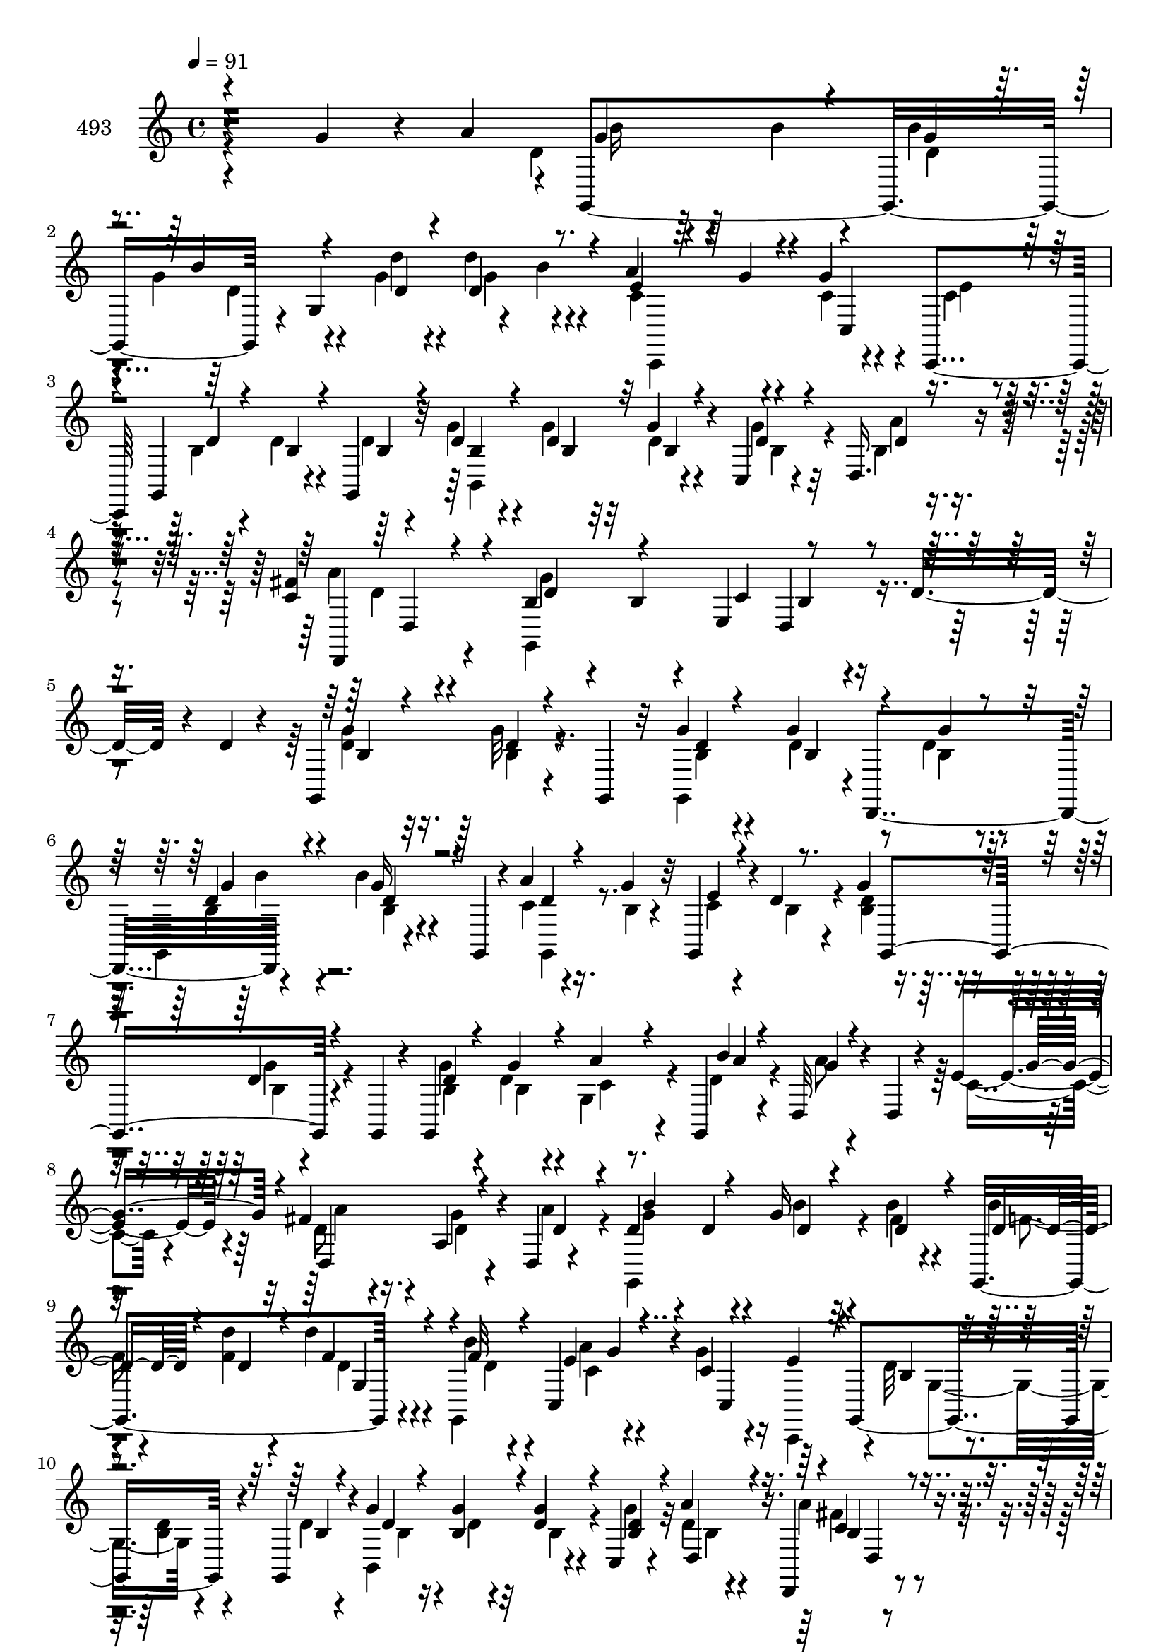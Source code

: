 % Lily was here -- automatically converted by c:/Program Files (x86)/LilyPond/usr/bin/midi2ly.py from mid/493.mid
\version "2.14.0"

\layout {
  \context {
    \Voice
    \remove "Note_heads_engraver"
    \consists "Completion_heads_engraver"
    \remove "Rest_engraver"
    \consists "Completion_rest_engraver"
  }
}

trackAchannelA = {


  \key c \major
    
  \set Staff.instrumentName = "untitled"
  
  \time 4/4 
  

  \key c \major
  
  \tempo 4 = 91 
  
}

trackA = <<
  \context Voice = voiceA \trackAchannelA
>>


trackBchannelA = {
  
  \set Staff.instrumentName = "493"
  
}

trackBchannelB = \relative c {
  r4*239/120 g''4*50/120 r4*18/120 a4*33/120 r4*2/120 g,,4*198/120 
  r4*18/120 g'4*107/120 r4*49/120 b'4*10/120 r4*34/120 a4*74/120 
  r4*28/120 g4*49/120 r4*9/120 c,,,4*44/120 g'4*121/120 r4*46/120 g4*26/120 
  r32 d''4*23/120 r4*44/120 d4*20/120 r32 g4*33/120 r4*26/120 c,,4*21/120 
  r4*21/120 d16. r4*59/120 <fis' c >4*21/120 r4*82/120 b,4*59/120 
  r4*46/120 b4*26/120 r4*35/120 e,4*40/120 b'4*44/120 r4*64/120 d16. 
  r4*25/120 d4*12/120 r4*19/120 g,,4*122/120 r4*54/120 g4*21/120 
  r32 g''4*14/120 r4*46/120 g4*37/120 r4*1/120 d,,4*108/120 r4*95/120 b'''4*23/120 
  r4*40/120 g,,4*21/120 r4*18/120 a''4*16/120 r4*46/120 g4*24/120 
  r32 g,,4*47/120 r4*13/120 d''4*16/120 r4*22/120 g4*58/120 r4*47/120 d4*20/120 
  r4*42/120 g,,4*16/120 r4*16/120 g4*127/120 r4*34/120 g4*7/120 
  a''4*6/120 r4*26/120 d,,32*5 r4*28/120 d4*19/120 r4*16/120 e'4*39/120 
  r4*24/120 fis4*66/120 r4*37/120 a,4*38/120 r4*23/120 d,4*7/120 
  r4*37/120 d'4*42/120 r4*20/120 d4*21/120 r4*16/120 g16 r4*32/120 b4*19/120 
  r4*17/120 g,,4*129/120 r4*34/120 b''4*14/120 r4*24/120 c,,4*89/120 
  r4*13/120 c'4*25/120 r4*34/120 e4*27/120 r4*12/120 g,,4*143/120 
  r4*28/120 g4*24/120 r4*14/120 g''4*37/120 r4*28/120 g4*20/120 
  r32 d4*29/120 r4*32/120 c,4*23/120 r4*17/120 a''4*16/120 r4*82/120 d,,,4*19/120 
  r4*81/120 g4*262/120 r4*49/120 d4*22/120 r4*69/120 g4*381/120 
  r4*44/120 g4*363/120 r8 g''4*59/120 r16. g4*19/120 r4*49/120 a,,4*40/120 
  b'4*33/120 r4*27/120 d4*24/120 r4*13/120 g,4*93/120 r4*6/120 b'4*48/120 
  r4*52/120 g,4*69/120 r4*25/120 a4*107/120 r4*8/120 d,,4*97/120 
  r4*1/120 d'''4 r4*41/120 g,,,4*20/120 r4*27/120 g4*29/120 r4*26/120 g4*99/120 
  r4*36/120 g4*392/120 r4*37/120 <d'' g >4*63/120 r4*37/120 d4*36/120 
  r4*26/120 b,4*18/120 r4*20/120 d,4*111/120 d''4*21/120 r4*34/120 d,,4*40/120 
  r4*4/120 g4*340/120 r4*44/120 d'''4*19/120 r4*10/120 g,4*79/120 
  r4*37/120 g4*13/120 r4*46/120 g,,4*216/120 r4*31/120 g4*118/120 
  r4*47/120 g4*21/120 r4*19/120 a'''4*16/120 r4*44/120 g4*25/120 
  r4*14/120 g,,4*36/120 r4*26/120 d4*33/120 r4*6/120 b''4*68/120 
  r4*38/120 d4*14/120 r4*46/120 g,,,4*23/120 r4*17/120 g4 r4*38/120 g4*14/120 
  r16 a'''4*167/120 r4*38/120 a4*67/120 r4*34/120 g4*28/120 r4*34/120 a4*23/120 
  r4*17/120 d,4*76/120 r4*27/120 g4*18/120 r16. d,,4*29/120 r4*8/120 d''4*14/120 
  r4*47/120 d'4*19/120 r4*20/120 d4*25/120 r4*32/120 g,,,,4*41/120 
  r4*1/120 c''4*73/120 r4*27/120 g'4*61/120 r4*4/120 e4*31/120 
  r4*7/120 g,,,4*139/120 r4*17/120 d'''4*13/120 r4*28/120 g,,,4*126/120 
  r4*36/120 g4*33/120 r4*10/120 a''4*23/120 r4*70/120 d,,,4*21/120 
  r4*87/120 b'''4*110/120 r4*51/120 e,,4*20/120 r4*24/120 g'4*114/120 
  r4*73/120 g,,4*379/120 r4*46/120 g4*374/120 r4*49/120 g''4*39/120 
  r4*61/120 d4*28/120 r4*33/120 a,4*22/120 r4*20/120 g''4*42/120 
  r4*24/120 b,4*19/120 r4*17/120 d4*27/120 r4*28/120 g,,4*16/120 
  r4*28/120 b''4*47/120 r4*54/120 g,4*62/120 r4*38/120 a'4*128/120 
  r4*72/120 d,4*122/120 r4*54/120 d'4*24/120 r4*25/120 e4*23/120 
  r4*32/120 g,4*99/120 r4*34/120 g,,4*366/120 r4*57/120 g4*137/120 
  r4*38/120 g4*8/120 r4*9/120 d'4*40/120 r4*87/120 a''4*17/120 
  r4*41/120 d,,,4*47/120 r4*106/120 b''4*74/120 r4*35/120 b4*32/120 
  r4*71/120 d4*20/120 r4*47/120 d4*28/120 r4*6/120 g,,16*9 r4*7/120 g''4*39/120 
  d,,4*106/120 r4*99/120 b'''4*33/120 r4*27/120 g,,4*24/120 r4*17/120 a''4*71/120 
  r4*33/120 d,,4*38/120 r4*23/120 d'4*21/120 r4*20/120 g,,4*299/120 
  r4*7/120 d''4*24/120 r4*25/120 g,,32 r4*33/120 d4*22/120 r4*83/120 g'4*66/120 
  r4*38/120 d'4*47/120 r4*14/120 a4*62/120 r4*37/120 a4*21/120 
  r4*22/120 g,4*162/120 r4*5/120 fis''4*22/120 r4*11/120 b4*31/120 
  r4*27/120 d4*23/120 r4*16/120 d4*24/120 r4*33/120 g,,,4*10/120 
  d''32 r4*21/120 c,,4*47/120 r4*17/120 g'''4*18/120 r4*20/120 g,4*84/120 
  r4*20/120 d'4*71/120 r4*35/120 d4*16/120 r4*46/120 d4*14/120 
  r4*25/120 d4*16/120 r4*47/120 g4*23/120 r4*19/120 g4*21/120 r4*40/120 g4*27/120 
  r4*13/120 a,,4*61/120 r4*40/120 d4*50/120 r4*53/120 g,4*335/120 
  r4*46/120 d'4*37/120 d''4*117/120 r4*54/120 g,4*19/120 r4*24/120 e,4*37/120 
  r4*22/120 d''4*77/120 r4*48/120 g,,,4*368/120 r8 g4*143/120 r4*33/120 b4*42/120 
  r4*2/120 g''4*23/120 r16. <b, g' >4*22/120 r4*16/120 g4*46/120 
  r4*10/120 g,4*17/120 r4*25/120 b''4*54/120 r4*48/120 g4*21/120 
  r4*46/120 a,,4*44/120 r4*101/120 d,32*7 r4*59/120 d''4*56/120 
  r4*41/120 g,,4*33/120 r4*12/120 <g'' e' >16. r4*13/120 g,,4*94/120 
  r4*46/120 e4*307/120 r4*19/120 e4*35/120 r4*65/120 d4*126/120 
  r4*38/120 d4*24/120 r4*18/120 fis''4*71/120 r4*40/120 fis4*19/120 
  r4*82/120 g4*67/120 r4*41/120 g4*28/120 r4*33/120 e,4*73/120 
}

trackBchannelBvoiceB = \relative c {
  \voiceFour
  r4*338/120 d'4*56/120 r4*17/120 b'4*19/120 r4*18/120 b4*32/120 
  | % 2
  r4*33/120 g4*54/120 r4*52/120 g4*22/120 r4*13/120 d'4*65/120 
  r4*40/120 c,4*77/120 r4*25/120 c4*29/120 r4*34/120 c4*19/120 
  r4*24/120 b4*71/120 r4*31/120 d4*22/120 r4*43/120 d4*20/120 r4*16/120 g4*28/120 
  r4*39/120 g4*21/120 r32 d4*28/120 r4*34/120 g4*24/120 r32 b,4*38/120 
  r4*66/120 a'4*17/120 r4*85/120 g,,4*274/120 r4*143/120 <g'' d >4*61/120 
  r16. g32 r4*89/120 g,,4*62/120 d''4*38/120 r8 d4*21/120 r4*16/120 g,,4*121/120 
  r4*86/120 c'4*20/120 r16. b4*19/120 r4*17/120 c4*34/120 r4*26/120 b4*16/120 
  r4*23/120 <d b >4*53/120 r4*51/120 g4*22/120 r4*72/120 g4*26/120 
  r4*38/120 d4*18/120 r4*20/120 g,4*29/120 r4*32/120 d'4*16/120 
  r4*27/120 a'8 r4*72/120 c,4*28/120 r4*35/120 d8 r16. g4*23/120 
  r4*38/120 a4*22/120 r4*19/120 g,,4*140/120 r4*23/120 fis''4*12/120 
  r4*25/120 b4*23/120 
  | % 9
  r4*37/120 <f d' >4*24/120 r4*14/120 d'4*39/120 r4*23/120 g,,,4*43/120 
  a''4*65/120 r4*32/120 g4*29/120 r16 c,,,4*40/120 r4*2/120 d''32*5 
  r4*32/120 <b d >4*31/120 r4*32/120 d4*18/120 r4*18/120 b,4*121/120 
  r4*41/120 g''4*25/120 r32 d4*14/120 r4*85/120 a'4*16/120 r4*83/120 d,4*53/120 
  r4*53/120 g4*24/120 r4*35/120 e,4*32/120 r4*12/120 b'4*106/120 
  r4*102/120 d,4*155/120 r4*10/120 g4*19/120 r16 g32*11 r4*42/120 d4*111/120 
  r4*47/120 d4*46/120 r4*6/120 e4*28/120 r16 g'4*59/120 r4*85/120 b,4*71/120 
  r4*33/120 d4*16/120 r4*88/120 g,,4*131/120 r4*27/120 g4*16/120 
  r4*27/120 a4*116/120 r16. a r4*188/120 d'4*40/120 r4*34/120 d4*58/120 
  r4*41/120 g4*18/120 r4*29/120 e'4*19/120 r4*37/120 d4*102/120 
  r4*41/120 d,,4*114/120 r4*51/120 g'4*39/120 r4*11/120 g,4*132/120 
  r4*27/120 d4*42/120 r4*4/120 b'4*59/120 r4*40/120 g'4*37/120 
  r4*64/120 a4*33/120 r4*74/120 a4*21/120 r4*83/120 g4*236/120 
  r4*80/120 d'4*18/120 r4*83/120 b4*74/120 r4*37/120 b4*12/120 
  r4*86/120 g,4*62/120 r4*3/120 d''4*36/120 r4*8/120 g,,4*58/120 
  r4*42/120 b''4*56/120 r4*47/120 b4*23/120 r4*78/120 d,4*20/120 
  r4*41/120 g,4*20/120 r4*21/120 c4*17/120 r4*43/120 d4*19/120 
  r4*18/120 d4*73/120 r4*33/120 g4*23/120 r4*79/120 b,4*21/120 
  r4*40/120 <g b >4*16/120 r4*22/120 g,4*32/120 r4*29/120 b''4*16/120 
  r4*25/120 d,,,,4*64/120 r4*39/120 a'''4*22/120 r4*35/120 e'4*20/120 
  r4*25/120 fis4*73/120 r4*28/120 
  | % 22
  d4*22/120 r4*40/120 a4*17/120 r4*22/120 g,,4*156/120 r4*11/120 fis'''4*17/120 
  r4*19/120 f r4*43/120 d4*14/120 r4*25/120 d4*21/120 r4*37/120 b'4*13/120 
  r4*28/120 a4*65/120 r4*36/120 c,4*26/120 r4*40/120 c4*11/120 
  r4*25/120 d4*50/120 r4*8/120 g,,4*78/120 r4*21/120 b'4*10/120 
  r4*31/120 g'4*32/120 r4*27/120 d4*22/120 r4*18/120 g4*29/120 
  r4*35/120 b,4*17/120 r4*24/120 a'4*21/120 r4*77/120 a4*20/120 
  r4*82/120 d,4*123/120 r4*41/120 g,4*16/120 r4*25/120 d,4*121/120 
  r4*74/120 d4*378/120 r4*49/120 d4*339/120 r4*74/120 d'4*48/120 
  r4*53/120 b4*27/120 r4*76/120 d4*21/120 r4*44/120 g4*21/120 r32 b,4*28/120 
  r4*31/120 b4*25/120 r4*16/120 cis4*53/120 r4*49/120 g'4*33/120 
  r4*26/120 a,,4*40/120 fis''4*125/120 r4*79/120 g,,4*369/120 r4*47/120 d'4*35/120 
  r32*9 g'4*18/120 r16 g,4*147/120 r8 g4*113/120 r8. a'4*64/120 
  r4*43/120 fis4*22/120 r4*76/120 g,,4*357/120 r4*69/120 g''4*77/120 
  r4*27/120 d4*13/120 r4*46/120 g,4*79/120 r4*35/120 d'4*48/120 
  r4*51/120 g4*24/120 r4*16/120 g,,4*118/120 r4*88/120 c'4*24/120 
  r4*36/120 g'4*27/120 r4*17/120 
  | % 34
  c,4*25/120 r4*35/120 b4*24/120 r4*18/120 d4*78/120 r4*22/120 g4*17/120 
  r4*50/120 d,4*94/120 r4*6/120 g'4*62/120 r4*35/120 b4*17/120 
  r4*24/120 d,4*101/120 r4*63/120 a4*62/120 r4*44/120 d4*29/120 
  r4*7/120 g,4*59/120 r4*5/120 a'4*23/120 r4*17/120 d,4*34/120 
  r4*34/120 d4*26/120 r4*12/120 g,4*58/120 r4*36/120 d'4*44/120 
  r4*16/120 f4*18/120 r4*18/120 f4*36/120 r4*29/120 f4*14/120 r4*27/120 a4*74/120 
  r4*28/120 g4*56/120 r4*1/120 e,4*10/120 r4*35/120 b'4*70/120 
  r4*36/120 b4*14/120 r4*48/120 d,4*20/120 r4*18/120 g'4*20/120 
  r16. b,4*19/120 r4*22/120 d4*19/120 r4*42/120 d4*17/120 r4*24/120 e4*56/120 
  r4*47/120 c4*34/120 r4*66/120 g'4*319/120 r4*80/120 d4*129/120 
  g,4*40/120 r4*20/120 d4*31/120 r4*12/120 e''4*49/120 r4*12/120 g,4*82/120 
  r4*53/120 d,4*128/120 r16. d4*47/120 r4*1/120 <c' c' >4*41/120 
  r4*21/120 b'4*62/120 r32*5 d,,4*137/120 r4*80/120 d'4*25/120 
  r4*43/120 d4*20/120 r4*18/120 d4*25/120 r4*32/120 d4*16/120 r4*26/120 a,4 
  r4*82/120 fis''4*126/120 r4*69/120 d4*58/120 r4*64/120 g4*16/120 
  r4*39/120 g4*35/120 r4*10/120 g,,4*42/120 r4*20/120 d'''4*88/120 
  r4*56/120 d,4*95/120 r4*9/120 e,4*233/120 r4*81/120 d4*127/120 
  r4*39/120 d4*29/120 r4*11/120 d,4*37/120 r4*74/120 a'''4*13/120 
  r4*88/120 b,4*66/120 r4*42/120 d4*23/120 r4*41/120 c4*33/120 
  r4*25/120 d,4*598/120 
}

trackBchannelBvoiceC = \relative c {
  \voiceOne
  r4*344/120 g''4*82/120 r4*23/120 g4*27/120 r4*38/120 b4*52/120 
  r4*54/120 d,4*22/120 r4*13/120 d4*70/120 r4*34/120 e4*80/120 
  r4*25/120 c,4*96/120 
  | % 3
  r4*8/120 d'4*71/120 r4*31/120 b4*23/120 r4*44/120 b4*18/120 
  r4*16/120 b4*25/120 r4*42/120 b4*21/120 r32 b4*28/120 r4*34/120 d4*20/120 
  r4*19/120 d4*37/120 r4*66/120 d,,4*19/120 r4*84/120 d''4*109/120 
  r4*57/120 c4*49/120 r4*202/120 b4*57/120 r4*49/120 d4*13/120 
  r4*91/120 d4*13/120 r4*49/120 b4*37/120 r4*61/120 g'4*21/120 
  r4*17/120 d4*61/120 r4*42/120 g16 r4*73/120 d4*19/120 r4*81/120 e4*38/120 
  r4*62/120 g,,4*122/120 r4*76/120 d''4*24/120 r4*40/120 g4*17/120 
  r4*22/120 a4*21/120 r4*40/120 b4*8/120 r4*33/120 g4*65/120 r4*76/120 g4*47/120 
  r4*7/120 d,4*123/120 r4*46/120 d'4*17/120 r4*22/120 b'4*77/120 
  r4*22/120 d,4*26/120 r4*37/120 d4*18/120 r4*20/120 d4*33/120 
  r4*27/120 d4*26/120 r4*12/120 f4*41/120 r4*21/120 f32 r4*26/120 e4*77/120 
  r4*24/120 c,4*92/120 r4*7/120 b'4*73/120 r4*97/120 b4*19/120 
  r4*17/120 d4*32/120 r4*32/120 b4*23/120 r4*12/120 g'4*31/120 
  r4*34/120 <b, d >4*20/120 r4*17/120 d,4*21/120 r4*79/120 c'4*18/120 
  r4*80/120 g'4*64/120 r4*43/120 b,4*18/120 r16. c4*23/120 r4*17/120 d,4*112/120 
  r4*99/120 g'4*121/120 r4*42/120 d4*14/120 r4*36/120 g4*20/120 
  r4*34/120 d'4*93/120 r4*61/120 b4*116/120 r4*42/120 b4*26/120 
  r4*23/120 g4*19/120 r4*39/120 b4*55/120 r4*88/120 d,4*72/120 
  r4*33/120 b4*16/120 r4*89/120 d16 r4*32/120 b4*24/120 r4*13/120 g'4*40/120 
  r4*19/120 b,4*28/120 r4*14/120 cis4*73/120 r4*27/120 b'4*17/120 
  r4*79/120 d,4*112/120 r4*91/120 g,,4*132/120 r4*36/120 b''4*16/120 
  r16 g4*24/120 r4*33/120 g4*104/120 r4*48/120 d4*97/120 r4*58/120 b'4*44/120 
  r4*8/120 g4*27/120 r16 g4*53/120 r4*94/120 b,,4*96/120 r4*3/120 b'4*23/120 
  r4*78/120 d4*35/120 r4*72/120 d,4*107/120 r4*102/120 d4*56/120 
  r4*3/120 e4*40/120 r4*5/120 b'4*19/120 r4*189/120 g,4*125/120 
  r4*84/120 b''4*12/120 r4*52/120 g'4*39/120 r4*57/120 d4*11/120 
  r4*38/120 d4*52/120 r4*51/120 b4*23/120 r4*78/120 a4*20/120 r4*81/120 e'4*23/120 
  r4*38/120 b4*17/120 r4*20/120 g4*65/120 r4*41/120 b4*11/120 r8. d4*22/120 
  r4*40/120 d4*18/120 r4*23/120 a'4*21/120 r4*38/120 b,32 r4*25/120 a4*63/120 
  r4*40/120 d16 r4*71/120 d32*5 r4*27/120 g,4*17/120 r16. d'4*18/120 
  r4*21/120 b4*37/120 r4*26/120 b4*20/120 r4*19/120 b'4*31/120 
  r4*33/120 b4*20/120 r4*17/120 b,4*12/120 r4*92/120 g,4*68/120 
  r4*27/120 c,4*126/120 r4*77/120 b''4*58/120 r4*40/120 d4*22/120 
  r4*79/120 d4*28/120 r16 g r4*11/120 b,4*22/120 r4*41/120 d4*23/120 
  r4*18/120 d,,4*28/120 r4*71/120 a''4*17/120 r4*84/120 g'4*310/120 
  g,,4*17/120 r4*92/120 b'4*124/120 r16 d4*22/120 r4*31/120 g,4*21/120 
  r4*35/120 d'4*95/120 r4*57/120 b4*113/120 r4*43/120 g4*24/120 
  r4*28/120 g,4*145/120 r4*54/120 b4*49/120 r4*51/120 g'16 r4*73/120 b,4*24/120 
  r4*42/120 d4*18/120 r4*17/120 g4*32/120 r4*28/120 g4*21/120 r4*19/120 a,,4 
  r4*82/120 d'4*119/120 r4*87/120 g4*119/120 r4*50/120 b4*18/120 
  r16 g4*28/120 r4*27/120 d'4*114/120 r4*37/120 g,,4*179/120 r4*34/120 g'4*28/120 
  r4*27/120 g4*65/120 r4*85/120 g4*38/120 r4*67/120 g4*23/120 r4*73/120 c,4*55/120 
  r4*52/120 d4*19/120 r4*80/120 g4*244/120 r4*182/120 b,4*73/120 
  r16 b4*13/120 r8. g'4*14/120 r4*57/120 b,4*43/120 r4*55/120 b4*24/120 
  r4*16/120 d4*59/120 r16. b16 r4*72/120 d4*24/120 r4*36/120 d4*14/120 
  r16 e4*27/120 r4*74/120 g4*83/120 r4*18/120 <b, d >4*13/120 r4*86/120 d4*28/120 
  r4*40/120 d4*27/120 r4*11/120 a'4*27/120 r4*33/120 d,4*16/120 
  r4*24/120 g4*113/120 r4*92/120 a4*68/120 r4*33/120 g4*35/120 
  r16 d4*19/120 r4*19/120 g4*87/120 r4*50/120 b4*34/120 r16 f4*41/120 
  r4*18/120 d4*21/120 r4*16/120 d4*33/120 r4*32/120 b'4*12/120 
  r4*28/120 e,4*82/120 r4*22/120 c4*24/120 r4*35/120 e4*18/120 
  r4*28/120 f,,4*37/120 r4*66/120 g'32 r4*84/120 g4*21/120 r4*44/120 d'4*13/120 
  r4*27/120 e,,4*33/120 r4*29/120 b''4*11/120 r4*29/120 a'4*67/120 
  r4*36/120 a4*71/120 r16 b,4*112/120 r4*21/120 b4*26/120 r4*4/120 c4*37/120 
  b4*109/120 r4*100/120 g'4*125/120 r4*54/120 d'4*36/120 r4*6/120 e,4*51/120 
  r4*11/120 d4*84/120 r4*65/120 d4*116/120 r4*43/120 b4*39/120 
  r4*9/120 e,4*37/120 r4*26/120 d4*83/120 r4*62/120 g'4*74/120 
  r4*32/120 g4*25/120 r4*76/120 b,4*26/120 r4*80/120 g'4*26/120 
  r4*31/120 b,4*26/120 r4*18/120 cis16. r4*54/120 b'4*19/120 r4*83/120 d,4*116/120 
  r4*88/120 g r4*80/120 <d d' >4*39/120 r4*6/120 e4*51/120 r4*11/120 d4*81/120 
  r4*62/120 g32*7 r4*58/120 g4*22/120 r4*19/120 c4*46/120 r4*18/120 b4*80/120 
  r4*71/120 g4*28/120 r4*74/120 g4*25/120 r4*78/120 c,4*53/120 
  r4*59/120 fis,4*11/120 r4*89/120 g,4*824/120 
}

trackBchannelBvoiceD = \relative c {
  \voiceTwo
  r4*349/120 b''16 r4*71/120 d,4*28/120 r4*37/120 d4*53/120 r4*52/120 d'4*23/120 
  r4*13/120 g,4*67/120 r4*38/120 c,,,4*121/120 r4*43/120 e''4*22/120 
  r4*224/120 b,4*118/120 r4*49/120 b'4*24/120 r4*13/120 a'4*40/120 
  r4*65/120 d,4*12/120 r4*89/120 g4*250/120 r4*273/120 b,4*14/120 
  r8. b4*14/120 r4*146/120 b4*24/120 r4*14/120 b4*64/120 r4*40/120 b4*17/120 
  r4*85/120 g,4*37/120 r4*267/120 b'4*17/120 r4*77/120 b4*25/120 
  r4*40/120 b4*12/120 r4*28/120 c4*17/120 r4*279/120 a'4*57/120 
  r4*48/120 d,4*22/120 r4*80/120 g4*81/120 r4*18/120 b4*27/120 
  r32*5 f4*28/120 r4*70/120 d4*39/120 r4*23/120 d4*17/120 r4*24/120 c4*73/120 
  r4*189/120 g4*67/120 r4*77/120 b4*34/120 r16 d4*18/120 r4*17/120 b4*31/120 
  r4*72/120 b4*12/120 r4*86/120 fis'4*19/120 r4*80/120 b,4*57/120 
  r4*49/120 d4*21/120 r4*43/120 g16*5 r4*101/120 <d' b >4*119/120 
  r4*43/120 g,4*17/120 r4*33/120 e4*23/120 r4*33/120 g4*103/120 
  r4*50/120 <g d >4*114/120 r4*44/120 d32 r4*34/120 c'4*26/120 
  r4*33/120 d,4*63/120 r4*79/120 b,4*113/120 r4*96/120 g''4*34/120 
  r4*28/120 g4*25/120 r4*13/120 d4*27/120 r4*32/120 g4*29/120 r32 g4*68/120 
  r4*29/120 g4*19/120 r4*78/120 fis4*124/120 r4*79/120 g4*128/120 
  r4*40/120 d4*12/120 r4*34/120 e4*25/120 r4*33/120 d4*91/120 r4*59/120 g4*103/120 
  r4*53/120 d4*32/120 r4*20/120 e4*29/120 r4*27/120 d8 r4*287/120 fis4*37/120 
  r4*71/120 fis4*25/120 r4*78/120 b,4*51/120 r4*57/120 b4*63/120 
  r4*38/120 d,4*133/120 r4*77/120 d''4*74/120 r4*35/120 d4*13/120 
  r4*86/120 g,4*10/120 r4*54/120 b4*33/120 r4*63/120 d,,4*50/120 
  r4*101/120 d''4*24/120 r4*77/120 g,,,4*138/120 r4*26/120 g''4*12/120 
  r4*24/120 g'4*71/120 r4*35/120 g,4*12/120 r4*89/120 g4*22/120 
  r4*40/120 g'4*21/120 r4*20/120 a,32 r4*145/120 d,,4*19/120 r4*124/120 a''4*42/120 
  r32 d,4*55/120 r8. g'4*76/120 r4*27/120 d4*24/120 r4*40/120 d4*13/120 
  r4*24/120 b'4*19/120 r4*140/120 d,4*14/120 r4*26/120 e4*74/120 
  r4*28/120 c,4*33/120 r4*166/120 b'4*22/120 r4*79/120 b4*22/120 
  r4*36/120 b4*20/120 r4*20/120 d4*24/120 r4*41/120 g,4*14/120 
  r4*124/120 c4*20/120 r4*82/120 g,,4*325/120 r4*94/120 d'''4*123/120 
  r4*31/120 b4*18/120 r4*35/120 e4*17/120 r4*41/120 b4*94/120 r4*55/120 g4*114/120 
  r4*42/120 b4*31/120 r4*23/120 g4*25/120 r4*26/120 g4*59/120 r4*89/120 b,,4*109/120 
  r4*92/120 g4*118/120 r4*50/120 b''32 r4 cis,4*51/120 r4*49/120 d,4*217/120 
  r4*101/120 g4*56/120 r4*1/120 g'4*19/120 r16 g,4*154/120 r4*52/120 d'32*7 
  r4*54/120 b'4*24/120 r4*29/120 e, r4*27/120 d4*69/120 r4*80/120 d4*39/120 
  r4*67/120 b4*19/120 r4*76/120 fis'4*61/120 r4*46/120 c4*22/120 
  r4*78/120 d4*117/120 r4*57/120 c4*59/120 r4*295/120 g'32 r4*89/120 <b, d >4*11/120 
  r4*158/120 d4*19/120 r4*21/120 g4*66/120 r4*37/120 d4*41/120 
  r4*64/120 g,,4*151/120 r4*52/120 b'4*73/120 r4*126/120 g'4*52/120 
  r4*17/120 b,4*22/120 r4*16/120 d,4*108/120 r4*197/120 fis'4*68/120 
  r4*33/120 d16 r4*73/120 b'4*88/120 r4*49/120 d,4*42/120 r4*23/120 g,,4*119/120 
  r4*81/120 c'4*74/120 r8. c4*14/120 r4*33/120 g,4*86/120 r4*17/120 f'4*8/120 
  r4*88/120 g,4*32/120 r4*74/120 e''4*18/120 r4*43/120 e4*16/120 
  r4*25/120 c4*66/120 r4*36/120 fis4*78/120 r4*84/120 d,4*103/120 
  r4*4/120 e4*35/120 r4*1/120 d4*118/120 r4*93/120 b''4*116/120 
  r4*57/120 b4*39/120 r4*5/120 g4*47/120 r4*16/120 d,4*94/120 r4*53/120 b'4*110/120 
  r4*48/120 d4*41/120 r4*8/120 e4*39/120 r4*24/120 d4*71/120 r4*73/120 d4*79/120 
  r4*28/120 b4*20/120 r4*81/120 g,4*131/120 r4*32/120 g''4*26/120 
  r4*17/120 g4*48/120 r4*51/120 g,4*42/120 r8 a'4*123/120 r4*81/120 g,,4*136/120 
  r4*32/120 b''4*42/120 r4*65/120 g4*84/120 r8 b4*102/120 r4*62/120 d,4*16/120 
  r4*24/120 g4*22/120 r4*42/120 g4*80/120 r4*71/120 d4*33/120 r4*69/120 d4*23/120 
  r4*80/120 a'4*56/120 r4*55/120 d,32 r4*86/120 d4*69/120 r4*38/120 b4*29/120 
  r4*36/120 g'4*31/120 r4*29/120 d4*589/120 
}

trackBchannelBvoiceE = \relative c {
  \voiceThree
  r4*821/120 g''4*16/120 r32*43 d,4*29/120 r4*274/120 d4*55/120 
  r4*567/120 g'4*63/120 r4*40/120 d4*28/120 r8*23 g,4*58/120 r4*101/120 g'4*19/120 
  r16*21 b,4*20/120 r4*501/120 d4*117/120 r16. b'4*14/120 r4*37/120 e4*13/120 
  r4*42/120 d,4*94/120 r4*59/120 g,4*104/120 r4*53/120 g'4*18/120 
  r4*32/120 e4*20/120 r4*38/120 d,4*92/120 r4*359/120 b'16 r4*171/120 cis4*16/120 
  r4*80/120 d,4*220/120 r4*151/120 d''4*20/120 r4*235/120 b4*100/120 
  r4*108/120 c4*55/120 r4*1/120 b4*49/120 r4*298/120 c,4*32/120 
  r4*76/120 c4*23/120 r4*79/120 d4*69/120 r4*95/120 c4*55/120 r4*204/120 g''4*65/120 
  r4*40/120 g4*17/120 r4*82/120 d4*11/120 r4*53/120 g,4*34/120 
  r4*63/120 g'4*12/120 r4*35/120 b,4*54/120 r4*252/120 g4*20/120 
  r4*78/120 g,,4*126/120 r4*81/120 g'''4*27/120 r4*379/120 d,,4*133/120 
  r4*71/120 b'''4*74/120 r4*28/120 b,4*20/120 r4*43/120 b4*16/120 
  r4*21/120 g,,4*115/120 r4*143/120 g'''4*19/120 r4*324/120 g,4*27/120 
  r4*31/120 g4*21/120 r4*20/120 g,4*59/120 r4*5/120 g''4*21/120 
  r4*117/120 fis4*38/120 r4*65/120 g,4*31/120 r4*66/120 d,4*24/120 
  r4*83/120 b''4*111/120 r4*103/120 g4*124/120 r4*31/120 d4*14/120 
  r4*39/120 c'4*17/120 r4*40/120 g4*95/120 r4*55/120 d4*107/120 
  r4*49/120 d4*19/120 r4*34/120 e4*26/120 r4*26/120 b'4*57/120 
  r4*393/120 g,4*89/120 r4*113/120 b'4*27/120 r4*73/120 a,4*114/120 
  r4*93/120 b'4*116/120 r4*52/120 d,32 r4*34/120 e4*26/120 r16 d4*93/120 
  r4*56/120 b'4*108/120 r4*52/120 d,4*16/120 r4*36/120 c'4*57/120 
  r4*1/120 b4*58/120 r8. b,4*38/120 r4*67/120 d4*20/120 r4*76/120 d4*55/120 
  r4*52/120 d,4*109/120 r4*103/120 d4*55/120 r4*7/120 e4*40/120 
  r4*6/120 d32*9 r4*486/120 b'4*58/120 r4*44/120 g'4*48/120 r4*115/120 b,4*24/120 
  r4*321/120 b4*27/120 r4*138/120 g'4*21/120 r4*19/120 a4*172/120 
  r4*34/120 fis,4*116/120 r32*15 g'4*53/120 r4*109/120 g,4*38/120 
  r4*476/120 b4*16/120 r4*89/120 b4*21/120 r4*185/120 d,,4*48/120 
  r4*154/120 d''4*57/120 r4*144/120 g,4*42/120 r4*71/120 g,4*365/120 
  r8 b''4*112/120 r4*47/120 b4*35/120 r4*77/120 b,4*67/120 r4*77/120 b32*5 
  r4*32/120 d4*19/120 r4*187/120 b4*26/120 r32*5 fis'4*36/120 r4*63/120 cis4*21/120 
  r4*81/120 a4*109/120 r4*96/120 d'4*124/120 r4*458/120 
  | % 44
  b4*22/120 r4*18/120 e,4*24/120 r4*40/120 d32*5 r4*281/120 d,4*48/120 
  r4*63/120 c'4*17/120 r4*316/120 <g' b, >4*588/120 
}

trackBchannelBvoiceF = \relative c {
  r4*2408/120 b''4*66/120 r4*2254/120 d,,4*24/120 r4*496/120 g4*121/120 
  r4*40/120 d''4*18/120 r4*34/120 c4*14/120 r4*42/120 b4*97/120 
  r4*1069/120 a4 r4*85/120 b4*121/120 r8*5 g,4*101/120 r4*1345/120 g''32 
  r4*147/120 g,4*6/120 r4*1115/120 a4*17/120 r4*1032/120 g4*24/120 
  r4*178/120 d,4*23/120 r4*179/120 g'4*13/120 r4*306/120 d4*119/120 
  r4*35/120 g4*18/120 r4*35/120 e4*22/120 r4*37/120 d4*91/120 r4*59/120 g,4*113/120 
  r4*95/120 c'4*48/120 r4*3/120 d,4*61/120 r4*797/120 d,,4*108/120 
  r4*415/120 g''4*110/120 r4*509/120 d,,4*115/120 r4*92/120 b''4*49/120 
  r4*792/120 b'4*83/120 r4*528/120 g,4*70/120 r4*342/120 d16*5 
  r4*973/120 e4*28/120 r4*175/120 d'4*58/120 r16*21 d4*32/120 r4*221/120 g4*115/120 
  r4*44/120 g4*40/120 r4*218/120 g,32*7 r4*511/120 d4*215/120 r4*1029/120 d'4*57/120 
}

trackBchannelBvoiceG = \relative c {
  r4*11810/120 g'4*178/120 r16 g4*147/120 r4*1279/120 d''4*117/120 
  r4*5263/120 g,,4*104/120 r4*1131/120 b'4*124/120 
}

trackB = <<
  \context Voice = voiceA \trackBchannelA
  \context Voice = voiceB \trackBchannelB
  \context Voice = voiceC \trackBchannelBvoiceB
  \context Voice = voiceD \trackBchannelBvoiceC
  \context Voice = voiceE \trackBchannelBvoiceD
  \context Voice = voiceF \trackBchannelBvoiceE
  \context Voice = voiceG \trackBchannelBvoiceF
  \context Voice = voiceH \trackBchannelBvoiceG
>>


\score {
  <<
    \context Staff=trackB \trackA
    \context Staff=trackB \trackB
  >>
  \layout {}
  \midi {}
}
